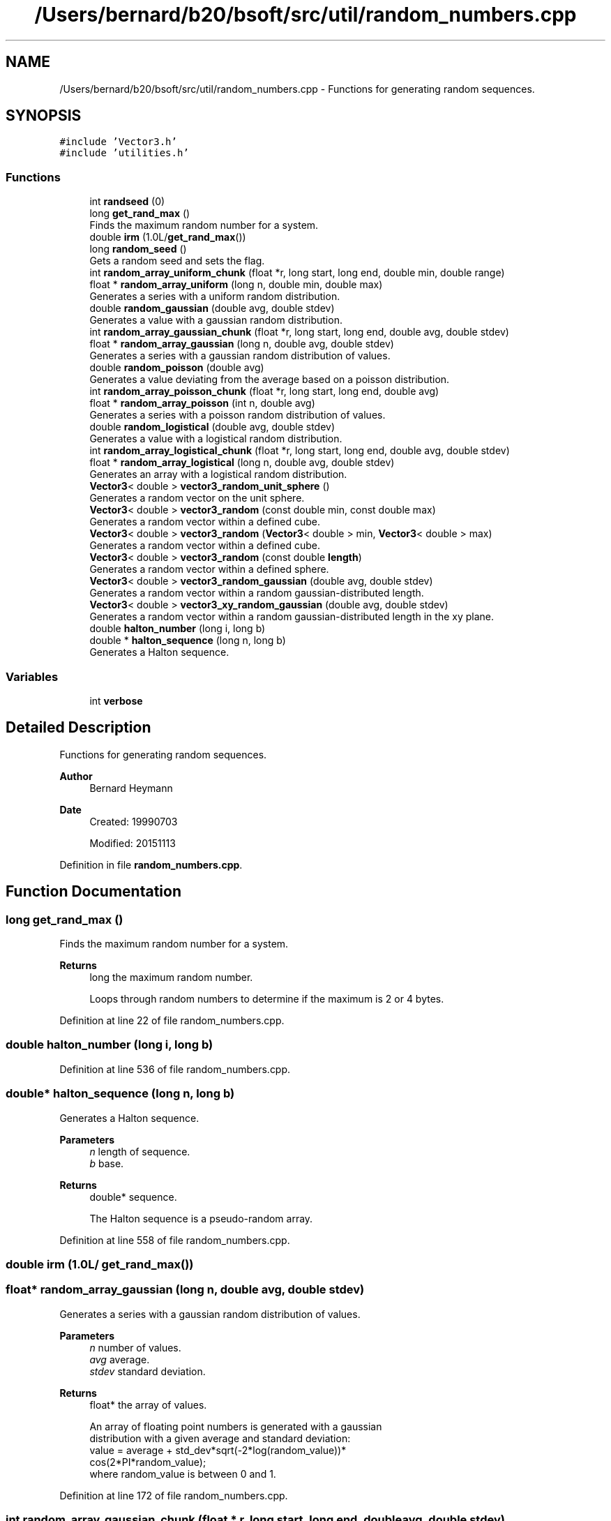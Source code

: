 .TH "/Users/bernard/b20/bsoft/src/util/random_numbers.cpp" 3 "Wed Sep 1 2021" "Version 2.1.0" "Bsoft" \" -*- nroff -*-
.ad l
.nh
.SH NAME
/Users/bernard/b20/bsoft/src/util/random_numbers.cpp \- Functions for generating random sequences\&.  

.SH SYNOPSIS
.br
.PP
\fC#include 'Vector3\&.h'\fP
.br
\fC#include 'utilities\&.h'\fP
.br

.SS "Functions"

.in +1c
.ti -1c
.RI "int \fBrandseed\fP (0)"
.br
.ti -1c
.RI "long \fBget_rand_max\fP ()"
.br
.RI "Finds the maximum random number for a system\&. "
.ti -1c
.RI "double \fBirm\fP (1\&.0L/\fBget_rand_max\fP())"
.br
.ti -1c
.RI "long \fBrandom_seed\fP ()"
.br
.RI "Gets a random seed and sets the flag\&. "
.ti -1c
.RI "int \fBrandom_array_uniform_chunk\fP (float *r, long start, long end, double min, double range)"
.br
.ti -1c
.RI "float * \fBrandom_array_uniform\fP (long n, double min, double max)"
.br
.RI "Generates a series with a uniform random distribution\&. "
.ti -1c
.RI "double \fBrandom_gaussian\fP (double avg, double stdev)"
.br
.RI "Generates a value with a gaussian random distribution\&. "
.ti -1c
.RI "int \fBrandom_array_gaussian_chunk\fP (float *r, long start, long end, double avg, double stdev)"
.br
.ti -1c
.RI "float * \fBrandom_array_gaussian\fP (long n, double avg, double stdev)"
.br
.RI "Generates a series with a gaussian random distribution of values\&. "
.ti -1c
.RI "double \fBrandom_poisson\fP (double avg)"
.br
.RI "Generates a value deviating from the average based on a poisson distribution\&. "
.ti -1c
.RI "int \fBrandom_array_poisson_chunk\fP (float *r, long start, long end, double avg)"
.br
.ti -1c
.RI "float * \fBrandom_array_poisson\fP (int n, double avg)"
.br
.RI "Generates a series with a poisson random distribution of values\&. "
.ti -1c
.RI "double \fBrandom_logistical\fP (double avg, double stdev)"
.br
.RI "Generates a value with a logistical random distribution\&. "
.ti -1c
.RI "int \fBrandom_array_logistical_chunk\fP (float *r, long start, long end, double avg, double stdev)"
.br
.ti -1c
.RI "float * \fBrandom_array_logistical\fP (long n, double avg, double stdev)"
.br
.RI "Generates an array with a logistical random distribution\&. "
.ti -1c
.RI "\fBVector3\fP< double > \fBvector3_random_unit_sphere\fP ()"
.br
.RI "Generates a random vector on the unit sphere\&. "
.ti -1c
.RI "\fBVector3\fP< double > \fBvector3_random\fP (const double min, const double max)"
.br
.RI "Generates a random vector within a defined cube\&. "
.ti -1c
.RI "\fBVector3\fP< double > \fBvector3_random\fP (\fBVector3\fP< double > min, \fBVector3\fP< double > max)"
.br
.RI "Generates a random vector within a defined cube\&. "
.ti -1c
.RI "\fBVector3\fP< double > \fBvector3_random\fP (const double \fBlength\fP)"
.br
.RI "Generates a random vector within a defined sphere\&. "
.ti -1c
.RI "\fBVector3\fP< double > \fBvector3_random_gaussian\fP (double avg, double stdev)"
.br
.RI "Generates a random vector within a random gaussian-distributed length\&. "
.ti -1c
.RI "\fBVector3\fP< double > \fBvector3_xy_random_gaussian\fP (double avg, double stdev)"
.br
.RI "Generates a random vector within a random gaussian-distributed length in the xy plane\&. "
.ti -1c
.RI "double \fBhalton_number\fP (long i, long b)"
.br
.ti -1c
.RI "double * \fBhalton_sequence\fP (long n, long b)"
.br
.RI "Generates a Halton sequence\&. "
.in -1c
.SS "Variables"

.in +1c
.ti -1c
.RI "int \fBverbose\fP"
.br
.in -1c
.SH "Detailed Description"
.PP 
Functions for generating random sequences\&. 


.PP
\fBAuthor\fP
.RS 4
Bernard Heymann 
.RE
.PP
\fBDate\fP
.RS 4
Created: 19990703 
.PP
Modified: 20151113 
.RE
.PP

.PP
Definition in file \fBrandom_numbers\&.cpp\fP\&.
.SH "Function Documentation"
.PP 
.SS "long get_rand_max ()"

.PP
Finds the maximum random number for a system\&. 
.PP
\fBReturns\fP
.RS 4
long the maximum random number\&. 
.PP
.nf
Loops through random numbers to determine if the maximum is 2 or 4 bytes.

.fi
.PP
 
.RE
.PP

.PP
Definition at line 22 of file random_numbers\&.cpp\&.
.SS "double halton_number (long i, long b)"

.PP
Definition at line 536 of file random_numbers\&.cpp\&.
.SS "double* halton_sequence (long n, long b)"

.PP
Generates a Halton sequence\&. 
.PP
\fBParameters\fP
.RS 4
\fIn\fP length of sequence\&. 
.br
\fIb\fP base\&. 
.RE
.PP
\fBReturns\fP
.RS 4
double* sequence\&. 
.PP
.nf
The Halton sequence is a pseudo-random array.

.fi
.PP
 
.RE
.PP

.PP
Definition at line 558 of file random_numbers\&.cpp\&.
.SS "double irm (1\&.0L/ get_rand_max())"

.SS "float* random_array_gaussian (long n, double avg, double stdev)"

.PP
Generates a series with a gaussian random distribution of values\&. 
.PP
\fBParameters\fP
.RS 4
\fIn\fP number of values\&. 
.br
\fIavg\fP average\&. 
.br
\fIstdev\fP standard deviation\&. 
.RE
.PP
\fBReturns\fP
.RS 4
float* the array of values\&. 
.PP
.nf
An array of floating point numbers is generated with a gaussian 
distribution with a given average and standard deviation:
    value = average + std_dev*sqrt(-2*log(random_value))*
                    cos(2*PI*random_value);
where random_value is between 0 and 1.

.fi
.PP
 
.RE
.PP

.PP
Definition at line 172 of file random_numbers\&.cpp\&.
.SS "int random_array_gaussian_chunk (float * r, long start, long end, double avg, double stdev)"

.PP
Definition at line 143 of file random_numbers\&.cpp\&.
.SS "float* random_array_logistical (long n, double avg, double stdev)"

.PP
Generates an array with a logistical random distribution\&. 
.PP
\fBParameters\fP
.RS 4
\fIn\fP number of values\&. 
.br
\fIavg\fP average\&. 
.br
\fIstdev\fP standard deviation\&. 
.RE
.PP
\fBReturns\fP
.RS 4
float* array of values\&. 
.PP
.nf
An array of floating point numbers is generated with a logistical 
differential distribution with a given average and standard deviation:
    value = average + (std_dev/golden)*ln(1/random_value - 1)
where random_value is between 0 and 1 and:
    golden  = (sqrt(5) + 1)/2

.fi
.PP
 Reference: Press W\&.H\&. et al (1992) Numerical Recipes in C\&. 
.RE
.PP

.PP
Definition at line 379 of file random_numbers\&.cpp\&.
.SS "int random_array_logistical_chunk (float * r, long start, long end, double avg, double stdev)"

.PP
Definition at line 353 of file random_numbers\&.cpp\&.
.SS "float* random_array_poisson (int n, double avg)"

.PP
Generates a series with a poisson random distribution of values\&. 
.PP
\fBParameters\fP
.RS 4
\fIn\fP number of values\&. 
.br
\fIavg\fP average\&. 
.RE
.PP
\fBReturns\fP
.RS 4
float* the array of values\&. 
.PP
.nf
The poisson distribution is given for j = 0,1,... by:
            avg^j * exp(-avg)
    P(j) = -----------------
                   j!
Note that only positive integer values are defined for j and sum(P(j)) = 1.
An array of floating point numbers is generated with a poisson 
distribution with a given average. The standard deviation is:
    std = sqrt(avg)
If the average <= 0, the return array contains only zeroes.

.fi
.PP
 Reference: Press W\&.H\&. et al (1992) Numerical Recipes in C\&. 
.RE
.PP

.PP
Definition at line 296 of file random_numbers\&.cpp\&.
.SS "int random_array_poisson_chunk (float * r, long start, long end, double avg)"

.PP
Definition at line 249 of file random_numbers\&.cpp\&.
.SS "float* random_array_uniform (long n, double min, double max)"

.PP
Generates a series with a uniform random distribution\&. 
.PP
\fBParameters\fP
.RS 4
\fIn\fP number of values\&. 
.br
\fImin\fP minimum value\&. 
.br
\fImax\fP maximum value\&. 
.RE
.PP
\fBReturns\fP
.RS 4
float* array with uniform random numbers\&. 
.PP
.nf
An array of floating point numbers is generated distributed uniformly 
in the range of the given minimum and maximum:
    value = random_value*(max - min) + min
where random_value is between 0 and 1.
The average and standard deviation are:
    average = (max + min)/2
    standard deviation = 0.5*sqrt(1/3)*(max - min).

.fi
.PP
 
.RE
.PP

.PP
Definition at line 76 of file random_numbers\&.cpp\&.
.SS "int random_array_uniform_chunk (float * r, long start, long end, double min, double range)"

.PP
Definition at line 52 of file random_numbers\&.cpp\&.
.SS "double random_gaussian (double avg, double stdev)"

.PP
Generates a value with a gaussian random distribution\&. 
.PP
\fBParameters\fP
.RS 4
\fIavg\fP average\&. 
.br
\fIstdev\fP standard deviation\&. 
.RE
.PP
\fBReturns\fP
.RS 4
double the random value\&. 
.PP
.nf
A floating point number is generated with a gaussian 
distribution with a given average and standard deviation:
    value = average + std_dev*sqrt(-2*log(random_value))*
                    cos(2*PI*random_value);
where random_value is between 0 and 1.

.fi
.PP
 
.RE
.PP

.PP
Definition at line 123 of file random_numbers\&.cpp\&.
.SS "double random_logistical (double avg, double stdev)"

.PP
Generates a value with a logistical random distribution\&. 
.PP
\fBParameters\fP
.RS 4
\fIavg\fP average\&. 
.br
\fIstdev\fP standard deviation\&. 
.RE
.PP
\fBReturns\fP
.RS 4
double the random value\&. 
.PP
.nf
A floating point number is generated with a logistical 
differential distribution with a given average and standard deviation:
    value = average + (std_dev/golden)*ln(1/random_value - 1)
where random_value is between 0 and 1 and:
    golden  = (sqrt(5) + 1)/2

.fi
.PP
 Reference: Press W\&.H\&. et al (1992) Numerical Recipes in C\&. 
.RE
.PP

.PP
Definition at line 338 of file random_numbers\&.cpp\&.
.SS "double random_poisson (double avg)"

.PP
Generates a value deviating from the average based on a poisson distribution\&. 
.PP
\fBParameters\fP
.RS 4
\fIavg\fP average\&. 
.RE
.PP
\fBReturns\fP
.RS 4
double value\&. 
.PP
.nf
The poisson distribution is given for j = 0,1,... by:
            avg^j * exp(-avg)
    P(j) = -----------------
                   j!
Note that only positive integer values are defined for j and sum(P(j)) = 1.
A value is generated with a poisson distribution with a given average.
If the average <= 0, the return value is zero.

.fi
.PP
 Reference: Press W\&.H\&. et al (1992) Numerical Recipes in C\&. 
.RE
.PP

.PP
Definition at line 221 of file random_numbers\&.cpp\&.
.SS "long random_seed ()"

.PP
Gets a random seed and sets the flag\&. 
.PP
\fBReturns\fP
.RS 4
int flag\&. 
.PP
.nf
The random seed is obtained using the program pid.
A flag is set to prevent the seed from being generated multiple times.

.fi
.PP
 
.RE
.PP

.PP
Definition at line 41 of file random_numbers\&.cpp\&.
.SS "int randseed (0)"

.SS "\fBVector3\fP<double> vector3_random (const double length)"

.PP
Generates a random vector within a defined sphere\&. 
.PP
\fBParameters\fP
.RS 4
\fIlength\fP maximum vector length\&. 
.RE
.PP
\fBReturns\fP
.RS 4
\fBVector3<double>\fP vector\&. 
.PP
.nf
A random vector is generated, normalized and multiplied with
a random value smaller than the given length.

.fi
.PP
 
.RE
.PP

.PP
Definition at line 483 of file random_numbers\&.cpp\&.
.SS "\fBVector3\fP<double> vector3_random (const double min, const double max)"

.PP
Generates a random vector within a defined cube\&. 
.PP
\fBParameters\fP
.RS 4
\fImin\fP minimum\&. 
.br
\fImax\fP maximum\&. 
.RE
.PP
\fBReturns\fP
.RS 4
\fBVector3<double>\fP vector\&. 
.PP
.nf
Each vector element is set to a random value between the given minimum and maximum.

.fi
.PP
 
.RE
.PP

.PP
Definition at line 440 of file random_numbers\&.cpp\&.
.SS "\fBVector3\fP<double> vector3_random (\fBVector3\fP< double > min, \fBVector3\fP< double > max)"

.PP
Generates a random vector within a defined cube\&. 
.PP
\fBParameters\fP
.RS 4
\fImin\fP minimum vector\&. 
.br
\fImax\fP maximum vector\&. 
.RE
.PP
\fBReturns\fP
.RS 4
\fBVector3<double>\fP vector\&. 
.PP
.nf
Each vector element is set to a random value between the given 
minimum and maximum vectors.

.fi
.PP
 
.RE
.PP

.PP
Definition at line 462 of file random_numbers\&.cpp\&.
.SS "\fBVector3\fP<double> vector3_random_gaussian (double avg, double stdev)"

.PP
Generates a random vector within a random gaussian-distributed length\&. 
.PP
\fBParameters\fP
.RS 4
\fIavg\fP average of gaussian distribution\&. 
.br
\fIstdev\fP standard deviation of gaussian distribution\&. 
.RE
.PP
\fBReturns\fP
.RS 4
\fBVector3<double>\fP vector\&. 
.PP
.nf
A random vector is generated, normalized and multiplied with
a random value derived from a gaussian distribution.

.fi
.PP
 
.RE
.PP

.PP
Definition at line 502 of file random_numbers\&.cpp\&.
.SS "\fBVector3\fP<double> vector3_random_unit_sphere ()"

.PP
Generates a random vector on the unit sphere\&. 
.PP
\fBReturns\fP
.RS 4
\fBVector3<double>\fP vector\&. 
.PP
.nf
A random vector is generated with a uniform distribution on the unit sphere.

.fi
.PP
 Reference: Press W\&.H\&. et al (1992) Numerical Recipes in C\&. 
.RE
.PP

.PP
Definition at line 419 of file random_numbers\&.cpp\&.
.SS "\fBVector3\fP<double> vector3_xy_random_gaussian (double avg, double stdev)"

.PP
Generates a random vector within a random gaussian-distributed length in the xy plane\&. 
.PP
\fBParameters\fP
.RS 4
\fIavg\fP average of gaussian distribution\&. 
.br
\fIstdev\fP standard deviation of gaussian distribution\&. 
.RE
.PP
\fBReturns\fP
.RS 4
\fBVector3<double>\fP vector\&. 
.PP
.nf
A random vector is generated, the z-component set to zero, normalized 
and multiplied with a random value derived from a gaussian distribution.

.fi
.PP
 
.RE
.PP

.PP
Definition at line 522 of file random_numbers\&.cpp\&.
.SH "Variable Documentation"
.PP 
.SS "int verbose\fC [extern]\fP"

.SH "Author"
.PP 
Generated automatically by Doxygen for Bsoft from the source code\&.
